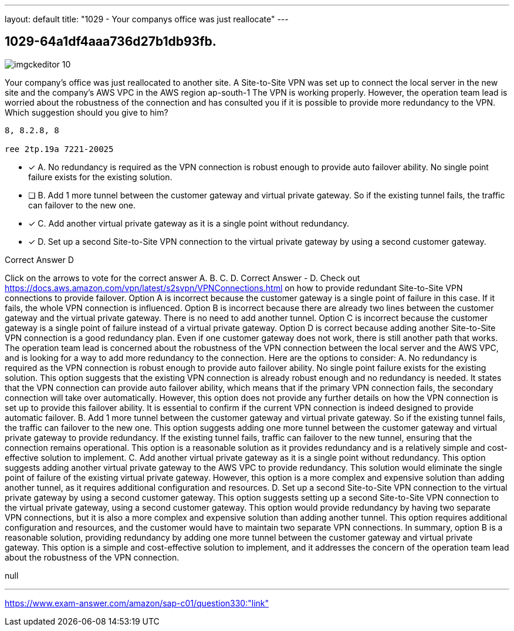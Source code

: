 ---
layout: default 
title: "1029 - Your companys office was just reallocate"
---


[.question]
== 1029-64a1df4aaa736d27b1db93fb.



[.image]
--

image::https://eaeastus2.blob.core.windows.net/optimizedimages/static/images/AWS-Certified-Solutions-Architect-Professional/answer/imgckeditor_10.png[]

--


****

[.query]
--
Your company's office was just reallocated to another site.
A Site-to-Site VPN was set up to connect the local server in the new site and the company's AWS VPC in the AWS region ap-south-1
The VPN is working properly.
However, the operation team lead is worried about the robustness of the connection and has consulted you if it is possible to provide more redundancy to the VPN.
Which suggestion should you give to him?


[source,java]
----
8, 8.2.8, 8

ree 2tp.19a 7221-20025
----


--

[.list]
--
* [*] A. No redundancy is required as the VPN connection is robust enough to provide auto failover ability. No single point failure exists for the existing solution.
* [ ] B. Add 1 more tunnel between the customer gateway and virtual private gateway. So if the existing tunnel fails, the traffic can failover to the new one.
* [*] C. Add another virtual private gateway as it is a single point without redundancy.
* [*] D. Set up a second Site-to-Site VPN connection to the virtual private gateway by using a second customer gateway.

--
****

[.answer]
Correct Answer  D

[.explanation]
--
Click on the arrows to vote for the correct answer
A.
B.
C.
D.
Correct Answer - D.
Check out https://docs.aws.amazon.com/vpn/latest/s2svpn/VPNConnections.html on how to provide redundant Site-to-Site VPN connections to provide failover.
Option A is incorrect because the customer gateway is a single point of failure in this case.
If it fails, the whole VPN connection is influenced.
Option B is incorrect because there are already two lines between the customer gateway and the virtual private gateway.
There is no need to add another tunnel.
Option C is incorrect because the customer gateway is a single point of failure instead of a virtual private gateway.
Option D is correct because adding another Site-to-Site VPN connection is a good redundancy plan.
Even if one customer gateway does not work, there is still another path that works.
The operation team lead is concerned about the robustness of the VPN connection between the local server and the AWS VPC, and is looking for a way to add more redundancy to the connection. Here are the options to consider:
A. No redundancy is required as the VPN connection is robust enough to provide auto failover ability. No single point failure exists for the existing solution.
This option suggests that the existing VPN connection is already robust enough and no redundancy is needed. It states that the VPN connection can provide auto failover ability, which means that if the primary VPN connection fails, the secondary connection will take over automatically. However, this option does not provide any further details on how the VPN connection is set up to provide this failover ability. It is essential to confirm if the current VPN connection is indeed designed to provide automatic failover.
B. Add 1 more tunnel between the customer gateway and virtual private gateway. So if the existing tunnel fails, the traffic can failover to the new one.
This option suggests adding one more tunnel between the customer gateway and virtual private gateway to provide redundancy. If the existing tunnel fails, traffic can failover to the new tunnel, ensuring that the connection remains operational. This option is a reasonable solution as it provides redundancy and is a relatively simple and cost-effective solution to implement.
C. Add another virtual private gateway as it is a single point without redundancy.
This option suggests adding another virtual private gateway to the AWS VPC to provide redundancy. This solution would eliminate the single point of failure of the existing virtual private gateway. However, this option is a more complex and expensive solution than adding another tunnel, as it requires additional configuration and resources.
D. Set up a second Site-to-Site VPN connection to the virtual private gateway by using a second customer gateway.
This option suggests setting up a second Site-to-Site VPN connection to the virtual private gateway, using a second customer gateway. This option would provide redundancy by having two separate VPN connections, but it is also a more complex and expensive solution than adding another tunnel. This option requires additional configuration and resources, and the customer would have to maintain two separate VPN connections.
In summary, option B is a reasonable solution, providing redundancy by adding one more tunnel between the customer gateway and virtual private gateway. This option is a simple and cost-effective solution to implement, and it addresses the concern of the operation team lead about the robustness of the VPN connection.
--

[.ka]
null

'''



https://www.exam-answer.com/amazon/sap-c01/question330:"link"


